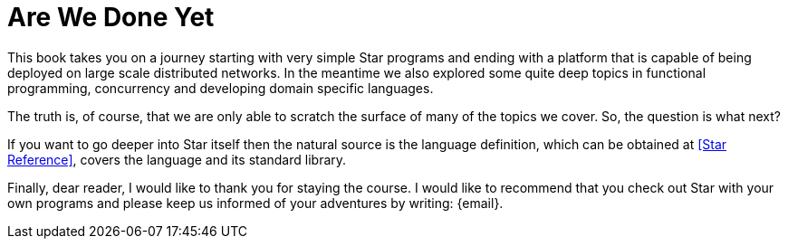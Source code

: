 = Are We Done Yet

This book takes you on a journey starting with very simple Star programs and
ending with a platform that is capable of being deployed on large scale
distributed networks. In the meantime we also explored some quite deep topics in
functional programming, concurrency and developing domain specific languages.

The truth is, of course, that we are only able to scratch the surface
of many of the topics we cover. So, the question is what next?

If you want to go deeper into Star itself then the natural source is the
language definition, which can be obtained at <<Star Reference>>, covers the
language and its standard library.

Finally, dear reader, I would like to thank you for staying the
course. I would like to recommend that you check out Star with
your own programs and please keep us informed of your adventures by
writing: {email}.
